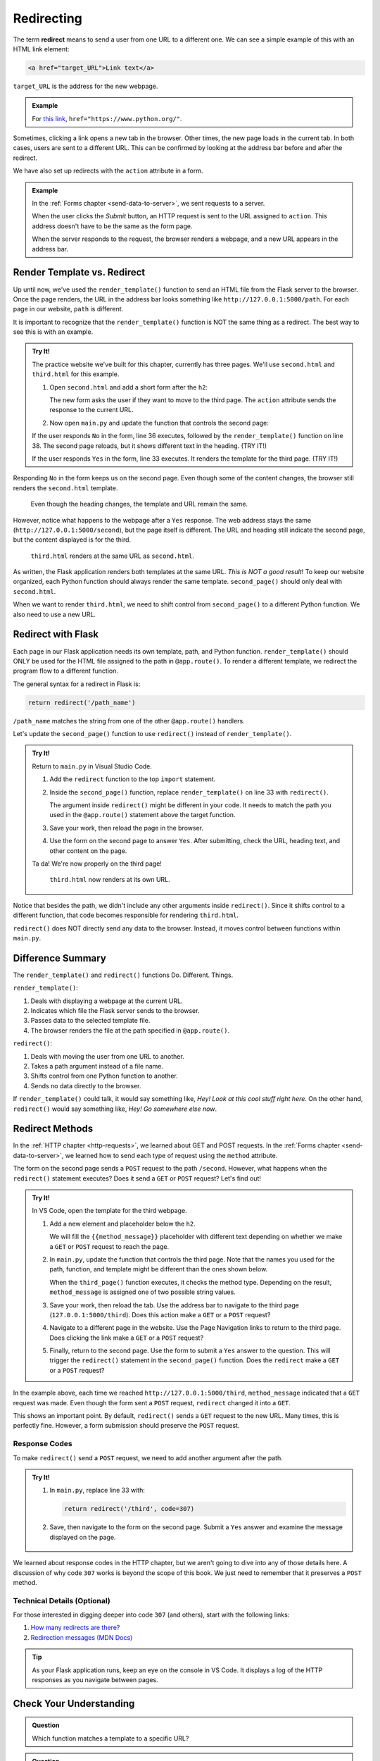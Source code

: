 .. _redirect:

Redirecting
===========

.. index:: ! redirect

The term **redirect** means to send a user from one URL to a different one. We
can see a simple example of this with an HTML link element:

.. sourcecode:: html

   <a href="target_URL">Link text</a>

``target_URL`` is the address for the new webpage.

.. admonition:: Example

   For `this link <https://www.python.org/>`__,
   ``href="https://www.python.org/"``.

Sometimes, clicking a link opens a new tab in the browser. Other times, the new
page loads in the current tab. In both cases, users are sent to a different
URL. This can be confirmed by looking at the address bar before and after the
redirect.

We have also set up redirects with the ``action`` attribute in a form.

.. admonition:: Example

   In the :ref:`Forms chapter <send-data-to-server>`, we sent requests to a
   server.

   .. sourcecode:: html
      :linenos:

      <form action="URL_of_server" method="POST">
         <!-- Form code -->
      </form>

   When the user clicks the *Submit* button, an HTTP request is sent to the URL
   assigned to ``action``. This address doesn't have to be the same as the form
   page.
   
   When the server responds to the request, the browser renders a webpage, and
   a new URL appears in the address bar.

Render Template vs. Redirect
----------------------------

Up until now, we've used the ``render_template()`` function to send an HTML
file from the Flask server to the browser. Once the page renders, the URL in
the address bar looks something like ``http://127.0.0.1:5000/path``. For each
page in our website, ``path`` is different.

It is important to recognize that the ``render_template()`` function is NOT the
same thing as a redirect. The best way to see this is with an example.

.. admonition:: Try It!

   The practice website we've built for this chapter, currently has three
   pages. We'll use ``second.html`` and ``third.html`` for this example.

   #. Open ``second.html`` and add a short form after the ``h2``:

      .. sourcecode:: html
         :lineno-start: 4

         <h2>Look! A second page!</h2>
         <section class="centered">
            <form action="/second" method="POST">
               <h3>Move to the third page?</h3>
               <label><input type="radio" name="choice" value="yes"/>Yes</label>
               <label><input type="radio" name="choice" value="no"/>No</label>
               <section class="centered">
                  <button>Submit</button>
               </section>
            </form>
         </section>
   
      The new form asks the user if they want to move to the third page. The
      ``action`` attribute sends the response to the current URL.
   #. Now open ``main.py`` and update the function that controls the second
      page:

      .. sourcecode:: python
         :lineno-start: 25

         @app.route('/second', methods=['GET', 'POST'])
         def second_page():
            tab_title = "Second Page"
            page_title = "Second Page"

            if request.method == 'POST':
               choice = request.form['choice']
               if choice == 'yes':
                  return render_template('third.html', tab_title = tab_title,
                     page_title = page_title, navigation = navigation)
               else:
                  page_title = "Welcome Back!"

            return render_template('second.html', tab_title = tab_title,
               page_title = page_title, navigation = navigation)

   If the user responds ``No`` in the form, line 36 executes, followed by the
   ``render_template()`` function on line 38. The second page reloads, but it
   shows different text in the heading. (TRY IT!)
   
   If the user responds ``Yes`` in the form, line 33 executes. It renders the
   template for the third page. (TRY IT!)

Responding ``No`` in the form keeps us on the second page. Even though some of
the content changes, the browser still renders the ``second.html`` template.

.. figure:: figures/render-vs-redirect-1.png
   :alt: The "No" answer renders second.html with different content.
   :width: 60%

   Even though the heading changes, the template and URL remain the same.

However, notice what happens to the webpage after a ``Yes`` response. The web
address stays the same (``http://127.0.0.1:5000/second``), but the page itself
is different. The URL and heading still indicate the second page, but the
content displayed is for the third.

.. figure:: figures/render-vs-redirect-2.png
   :alt: The "Yes" answer renders third.html at the same URL second.html.
   :width: 60%

   ``third.html`` renders at the same URL as ``second.html``.

As written, the Flask application renders both templates at the same URL. *This
is NOT a good result*! To keep our website organized, each Python function
should always render the same template. ``second_page()`` should only deal with
``second.html``.

When we want to render ``third.html``, we need to shift control from
``second_page()`` to a different Python function. We also need to use a new
URL.

Redirect with Flask
-------------------

Each page in our Flask application needs its own template, path, and Python
function. ``render_template()`` should ONLY be used for the HTML file assigned
to the path in ``@app.route()``. To render a different template, we redirect
the program flow to a different function.

The general syntax for a redirect in Flask is:

.. sourcecode:: python

   return redirect('/path_name')

``/path_name`` matches the string from one of the other ``@app.route()``
handlers.

Let's update the ``second_page()`` function to use ``redirect()`` instead of
``render_template()``.

.. admonition:: Try It!

   Return to ``main.py`` in Visual Studio Code.

   #. Add the ``redirect`` function to the top ``import`` statement.

      .. sourcecode:: python
         :linenos:

         from flask import Flask, render_template, request, redirect

   #. Inside the ``second_page()`` function, replace ``render_template()`` on
      line 33 with ``redirect()``.

      .. sourcecode:: python
         :lineno-start: 30

            if request.method == 'POST':
               choice = request.form['choice']
               if choice == 'yes':
                  return redirect('/third')
               else:
                  page_title = "Welcome Back!"

      The argument inside ``redirect()`` might be different in your code. It
      needs to match the path you used in the ``@app.route()`` statement above
      the target function.
   #. Save your work, then reload the page in the browser.
   #. Use the form on the second page to answer ``Yes``. After submitting,
      check the URL, heading text, and other content on the page.

   Ta da! We're now properly on the third page!

   .. figure:: figures/render-vs-redirect-3.png
      :alt: The "Yes" answer renders third.html at a different URL.
      :width: 60%

      ``third.html`` now renders at its own URL.

Notice that besides the path, we didn't include any other arguments inside
``redirect()``. Since it shifts control to a different function, that code
becomes responsible for rendering ``third.html``.

``redirect()`` does NOT directly send any data to the browser. Instead, it
moves control between functions within ``main.py``. 

Difference Summary
------------------

The ``render_template()`` and ``redirect()`` functions Do. Different. Things.

``render_template()``:

#. Deals with displaying a webpage at the current URL.
#. Indicates which file the Flask server sends to the browser.
#. Passes data to the selected template file.
#. The browser renders the file at the path specified in ``@app.route()``.

``redirect()``:

#. Deals with moving the user from one URL to another.
#. Takes a path argument instead of a file name.
#. Shifts control from one Python function to another.
#. Sends no data directly to the browser.

If ``render_template()`` could talk, it would say something like,
*Hey! Look at this cool stuff right here*. On the other hand, ``redirect()``
would say something like, *Hey! Go somewhere else now*.

Redirect Methods
----------------

In the :ref:`HTTP chapter <http-requests>`, we learned about GET and POST
requests. In the :ref:`Forms chapter <send-data-to-server>`, we learned how to
send each type of request using the ``method`` attribute.

The form on the second page sends a ``POST`` request to the path ``/second``.
However, what happens when the ``redirect()`` statement executes? Does it send
a ``GET`` or ``POST`` request? Let's find out!

.. admonition:: Try It!

   In VS Code, open the template for the third webpage.

   #. Add a new element and placeholder below the ``h2``.

      .. sourcecode:: html
         :linenos:

         {% extends "base.html" %}

         {% block content %}
         <h2>Look! A third page!</h2>
         <h3>{{method_message}}</h3>
         {% endblock %}

      We will fill the ``{{method_message}}`` placeholder with different text
      depending on whether we make a ``GET`` or ``POST`` request to reach the
      page.
   #. In ``main.py``, update the function that controls the third page. Note
      that the names you used for the path, function, and template might be
      different than the ones shown below.

      .. sourcecode:: python
         :lineno-start: 41

         @app.route('/third', methods=['GET', 'POST'])
         def third_page():
            if request.method == 'POST':
               method_message = 'You reached this page through a POST request.'
            else:
               method_message = 'You reached this page through a GET request.'

            tab_title = 'Third Page'
            page_title = "Third Page"
            return render_template('third.html', tab_title=tab_title, page_title=page_title,
               navigation=navigation, method_message=method_message)

      When the ``third_page()`` function executes, it checks the method type.
      Depending on the result, ``method_message`` is assigned one of two possible
      string values.
   #. Save your work, then reload the tab. Use the address bar to navigate to
      the third page (``127.0.0.1:5000/third``). Does this action make a
      ``GET`` or a ``POST`` request?
   #. Navigate to a different page in the website. Use the Page Navigation
      links to return to the third page. Does clicking the link make a ``GET``
      or a ``POST`` request?
   #. Finally, return to the second page. Use the form to submit a ``Yes``
      answer to the question. This will trigger the ``redirect()`` statement in
      the ``second_page()`` function. Does the ``redirect`` make a ``GET`` or a
      ``POST`` request?

In the example above, each time we reached ``http://127.0.0.1:5000/third``,
``method_message`` indicated that a ``GET`` request was made. Even though the
form sent a ``POST`` request, ``redirect`` changed it into a ``GET``.

This shows an important point. By default, ``redirect()`` sends a ``GET``
request to the new URL. Many times, this is perfectly fine. However, a form
submission should preserve the ``POST`` request.

Response Codes
^^^^^^^^^^^^^^

To make ``redirect()`` send a ``POST`` request, we need to add another argument
after the path.

.. admonition:: Try It!

   #. In ``main.py``, replace line 33 with:

      .. sourcecode:: python

         return redirect('/third', code=307)

   #. Save, then navigate to the form on the second page. Submit a ``Yes``
      answer and examine the message displayed on the page.

      .. figure:: figures/third-post.png
         :alt: Code 307 preserves the POST request through the redirect.

We learned about response codes in the HTTP chapter, but we aren't going to
dive into any of those details here. A discussion of why code ``307`` works is
beyond the scope of this book. We just need to remember that it preserves a
``POST`` method.

Technical Details (Optional)
^^^^^^^^^^^^^^^^^^^^^^^^^^^^

For those interested in digging deeper into code ``307`` (and others), start
with the following links:

#. `How many redirects are there? <https://www.pmg.com/blog/301-302-303-307-many-redirects/>`__
#. `Redirection messages (MDN Docs) <https://developer.mozilla.org/en-US/docs/Web/HTTP/Status#redirection_messages>`__

.. admonition:: Tip

   As your Flask application runs, keep an eye on the console in VS Code. It
   displays a log of the HTTP responses as you navigate between pages.

Check Your Understanding
------------------------

.. admonition:: Question

   Which function matches a template to a specific URL?

   .. raw:: html

      <ol type="a">
         <li><input type="radio" name="Q1" autocomplete="off" onclick="evaluateMC(name, true)"> <code class="pre">render_template()</code></li>
         <li><input type="radio" name="Q1" autocomplete="off" onclick="evaluateMC(name, false)"> <code class="pre">redirect()</code></li>
      </ol>
      <p id="Q1"></p>

.. Answer = a

.. admonition:: Question

   Clicking a page navigation link will:

   .. raw:: html

      <ol type="a">
         <li><input type="radio" name="Q2" autocomplete="off" onclick="evaluateMC(name, false)"> render a different HTML file at the current URL</li>
         <li><input type="radio" name="Q2" autocomplete="off" onclick="evaluateMC(name, true)"> redirect the user to a new URL</li>
      </ol>
      <p id="Q2"></p>

.. Answer = b

.. admonition:: Question

   Which function can change the appearance of the page at the current URL?

   .. raw:: html

      <ol type="a">
         <li><input type="radio" name="Q3" autocomplete="off" onclick="evaluateMC(name, true)"> <code class="pre">render_template()</code></li>
         <li><input type="radio" name="Q3" autocomplete="off" onclick="evaluateMC(name, false)"> <code class="pre">redirect()</code></li>
      </ol>
      <p id="Q3"></p>

.. Answer = a

.. admonition:: Question

   It's OK to render different templates at the same URL.

   .. raw:: html

      <ol type="a">
         <li><input type="radio" name="Q4" autocomplete="off" onclick="evaluateMC(name, false)"> True</li>
         <li><input type="radio" name="Q4" autocomplete="off" onclick="evaluateMC(name, true)"> False</li>
      </ol>
      <p id="Q4"></p>

.. Answer = b
